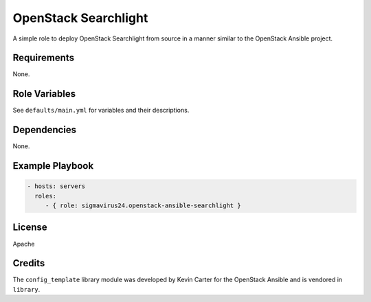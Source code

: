 OpenStack Searchlight
=====================

A simple role to deploy OpenStack Searchlight from source in a manner similar 
to the OpenStack Ansible project.

Requirements
------------

None.

Role Variables
--------------

See ``defaults/main.yml`` for variables and their descriptions.

Dependencies
------------

None.

Example Playbook
----------------

.. code-block:: yaml

    - hosts: servers
      roles:
         - { role: sigmavirus24.openstack-ansible-searchlight }

License
-------

Apache

Credits
-------

The ``config_template`` library module was developed by Kevin Carter for the
OpenStack Ansible and is vendored in ``library``.
